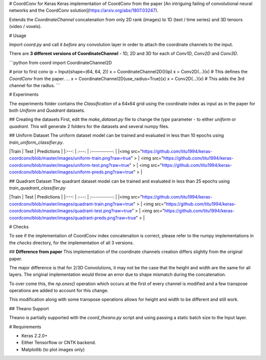 # CoordConv for Keras
Keras implementation of CoordConv from the paper [An intriguing failing of convolutional neural networks and the CoordConv solution](https://arxiv.org/abs/1807.03247).

Extends the `CoordinateChannel` concatenation from only 2D rank (images) to 1D (text / time series) and 3D tensors (video / voxels).

# Usage

Import `coord.py` and call it *before* any convolution layer in order to attach the coordinate channels to the input.

There are **3 different versions of CoordinateChannel** - 1D, 2D and 3D for each of `Conv1D`, `Conv2D` and `Conv3D`. 

```python
from coord import CoordinateChannel2D

# prior to first conv
ip = Input(shape=(64, 64, 2))
x = CoordinateChannel2D()(ip)
x = Conv2D(...)(x)  # This defines the `CoordConv` from the paper.
...
x = CoordinateChannel2D(use_radius=True)(x)
x = Conv2D(...)(x)  # This adds the 3rd channel for the radius.
```

# Experiments

The experiments folder contains the `Classification` of a 64x64 grid using the coordinate index as input as in the paper for both `Uniform` and `Quadrant` datasets.

## Creating the datasets
First, edit the `make_dataset.py` file to change the `type` parameter - to either `uniform` or `quadrant`. This will generate 2 folders for the datasets and several numpy files.

## Uniform Dataset
The uniform dataset model can be trained and evaluated in less than 10 epochs using `train_uniform_classifier.py`.

|Train | Test  |  Predictions  |
|:---: | :---: | :-----------: |
|<img src="https://github.com/titu1994/keras-coordconv/blob/master/images/uniform-train.png?raw=true" > | <img src="https://github.com/titu1994/keras-coordconv/blob/master/images/uniform-test.png?raw=true" > | <img src="https://github.com/titu1994/keras-coordconv/blob/master/images/uniform-preds.png?raw=true" > |

## Quadrant Dataset
The quadrant dataset model can be trained and evaluated in less than 25 epochs using `train_quadrant_classifier.py`

|Train | Test  |  Predictions  |
|:---: | :---: | :-----------: |
|<img src="https://github.com/titu1994/keras-coordconv/blob/master/images/quadrant-train.png?raw=true" > | <img src="https://github.com/titu1994/keras-coordconv/blob/master/images/quadrant-test.png?raw=true" > | <img src="https://github.com/titu1994/keras-coordconv/blob/master/images/quadrant-preds.png?raw=true" > |

# Checks

To see if the implementation of CoordConv index concatenation is correct, please refer to the numpy implementations in
the `checks` directory, for the implementation of all 3 versions.

## **Difference from paper**
This implementation of the coordinate channels creation differs slightly from the original paper.

The major difference is that for 2/3D Convolutions, it may not be the case that the height and width are the same
for all layers. The original implementation would throw an error due to shape mismatch during the concatenation.

To over come this, the `np.ones()` operation which occurs at the first of every channel is modified and a few
transpose operations are added to account for this change.

This modification along with some transpose operations allows for height and width to be different and still work.

## Theano Support

Theano is partially supported with the `coord_theano.py` script and using passing a static batch size to the Input layer.

# Requirements

- Keras 2.2.0+
- Either Tensorflow or CNTK backend.
- Matplotlib (to plot images only)


